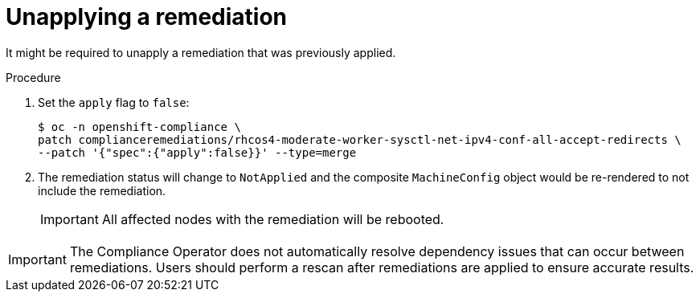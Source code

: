 // Module included in the following assemblies:
//
// * security/compliance_operator/co-scans/compliance-operator-remediation.adoc

:_mod-docs-content-type: PROCEDURE
[id="compliance-unapplying_{context}"]
= Unapplying a remediation

It might be required to unapply a remediation that was previously applied.

.Procedure
. Set the `apply` flag to `false`:
+
[source,terminal]
----
$ oc -n openshift-compliance \
patch complianceremediations/rhcos4-moderate-worker-sysctl-net-ipv4-conf-all-accept-redirects \
--patch '{"spec":{"apply":false}}' --type=merge
----

. The remediation status will change to `NotApplied` and the composite `MachineConfig` object would be re-rendered to not include the remediation.
+
[IMPORTANT]
====
All affected nodes with the remediation will be rebooted.
====

[IMPORTANT]
====
The Compliance Operator does not automatically resolve dependency issues that can occur between remediations. Users should perform a rescan after remediations are applied to ensure accurate results.
====